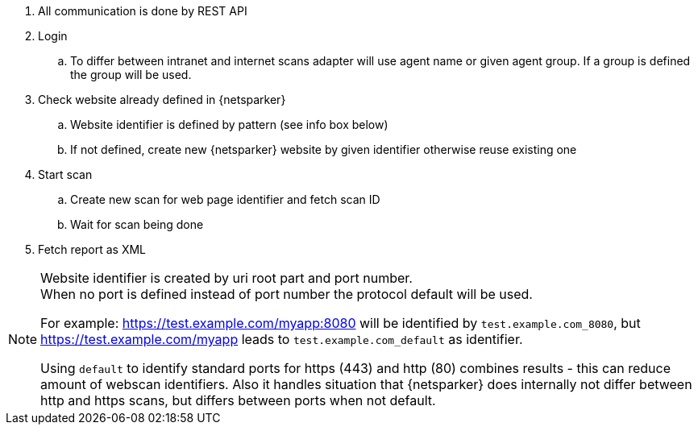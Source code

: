 . All communication is done by REST API
. Login
.. To differ between intranet and internet scans adapter will use agent name or
   given agent group. If a group is defined the group will be used.
. Check website already defined in {netsparker}
.. Website identifier is defined by pattern (see info box below)
.. If not defined, create new {netsparker} website by given identifier otherwise
   reuse existing one
. Start scan
.. Create new scan for web page identifier and fetch scan ID
.. Wait for scan being done
. Fetch report as XML

[NOTE]
====
Website identifier is created by uri root part and port number. +
When no port is defined instead of port number the protocol default will be used.

For example: https://test.example.com/myapp:8080 will be identified by `test.example.com_8080`,
but https://test.example.com/myapp leads to `test.example.com_default` as identifier.

Using `default` to identify standard ports for https (443) and http (80) combines results - this
can reduce amount of webscan identifiers. Also it handles situation that {netsparker}
does internally not differ between http and https scans, but differs between ports when
not default.
====
